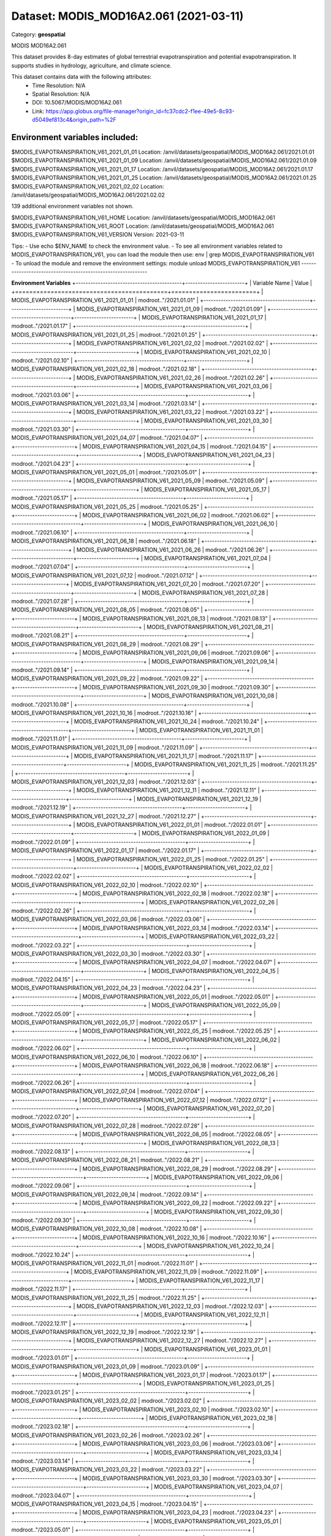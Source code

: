 =======================================
Dataset: MODIS_MOD16A2.061 (2021-03-11)
=======================================

Category: **geospatial**

MODIS MOD16A2.061

This dataset provides 8-day estimates of global terrestrial evapotranspiration and potential evapotranspiration. It
supports studies in hydrology, agriculture, and climate science.

This dataset contains data with the following attributes:
  - Time Resolution: N/A
  - Spatial Resolution: N/A
  - DOI: 10.5067/MODIS/MOD16A2.061
  - Link: https://app.globus.org/file-manager?origin_id=fc37cdc2-f1ee-49e5-8c93-d5049ef813c4&origin_path=%2F

Environment variables included:
-------------------------------------------------------------
$MODIS_EVAPOTRANSPIRATION_V61_2021_01_01  Location: /anvil/datasets/geospatial/MODIS_MOD16A2.061/2021.01.01
$MODIS_EVAPOTRANSPIRATION_V61_2021_01_09  Location: /anvil/datasets/geospatial/MODIS_MOD16A2.061/2021.01.09
$MODIS_EVAPOTRANSPIRATION_V61_2021_01_17  Location: /anvil/datasets/geospatial/MODIS_MOD16A2.061/2021.01.17
$MODIS_EVAPOTRANSPIRATION_V61_2021_01_25  Location: /anvil/datasets/geospatial/MODIS_MOD16A2.061/2021.01.25
$MODIS_EVAPOTRANSPIRATION_V61_2021_02_02  Location: /anvil/datasets/geospatial/MODIS_MOD16A2.061/2021.02.02

139 additional environment variables not shown.

$MODIS_EVAPOTRANSPIRATION_V61_HOME        Location: /anvil/datasets/geospatial/MODIS_MOD16A2.061
$MODIS_EVAPOTRANSPIRATION_V61_ROOT        Location: /anvil/datasets/geospatial/MODIS_MOD16A2.061
$MODIS_EVAPOTRANSPIRATION_V61_VERSION     Version: 2021-03-11

Tips:
- Use echo $ENV_NAME to check the environment value.
- To see all environment variables related to MODIS_EVAPOTRANSPIRATION_V61, you can load the module then use: env | grep MODIS_EVAPOTRANSPIRATION_V61
- To unload the module and remove the environment settings: module unload MODIS_EVAPOTRANSPIRATION_V61
-------------------------------------------------------------

**Environment Variables**
+-------------------------------------------+------------------------+
| Variable Name                             | Value                  |
+===========================================+========================+
| MODIS_EVAPOTRANSPIRATION_V61_2021_01_01   | modroot.."/2021.01.01" |
+-------------------------------------------+------------------------+
| MODIS_EVAPOTRANSPIRATION_V61_2021_01_09   | modroot.."/2021.01.09" |
+-------------------------------------------+------------------------+
| MODIS_EVAPOTRANSPIRATION_V61_2021_01_17   | modroot.."/2021.01.17" |
+-------------------------------------------+------------------------+
| MODIS_EVAPOTRANSPIRATION_V61_2021_01_25   | modroot.."/2021.01.25" |
+-------------------------------------------+------------------------+
| MODIS_EVAPOTRANSPIRATION_V61_2021_02_02   | modroot.."/2021.02.02" |
+-------------------------------------------+------------------------+
| MODIS_EVAPOTRANSPIRATION_V61_2021_02_10   | modroot.."/2021.02.10" |
+-------------------------------------------+------------------------+
| MODIS_EVAPOTRANSPIRATION_V61_2021_02_18   | modroot.."/2021.02.18" |
+-------------------------------------------+------------------------+
| MODIS_EVAPOTRANSPIRATION_V61_2021_02_26   | modroot.."/2021.02.26" |
+-------------------------------------------+------------------------+
| MODIS_EVAPOTRANSPIRATION_V61_2021_03_06   | modroot.."/2021.03.06" |
+-------------------------------------------+------------------------+
| MODIS_EVAPOTRANSPIRATION_V61_2021_03_14   | modroot.."/2021.03.14" |
+-------------------------------------------+------------------------+
| MODIS_EVAPOTRANSPIRATION_V61_2021_03_22   | modroot.."/2021.03.22" |
+-------------------------------------------+------------------------+
| MODIS_EVAPOTRANSPIRATION_V61_2021_03_30   | modroot.."/2021.03.30" |
+-------------------------------------------+------------------------+
| MODIS_EVAPOTRANSPIRATION_V61_2021_04_07   | modroot.."/2021.04.07" |
+-------------------------------------------+------------------------+
| MODIS_EVAPOTRANSPIRATION_V61_2021_04_15   | modroot.."/2021.04.15" |
+-------------------------------------------+------------------------+
| MODIS_EVAPOTRANSPIRATION_V61_2021_04_23   | modroot.."/2021.04.23" |
+-------------------------------------------+------------------------+
| MODIS_EVAPOTRANSPIRATION_V61_2021_05_01   | modroot.."/2021.05.01" |
+-------------------------------------------+------------------------+
| MODIS_EVAPOTRANSPIRATION_V61_2021_05_09   | modroot.."/2021.05.09" |
+-------------------------------------------+------------------------+
| MODIS_EVAPOTRANSPIRATION_V61_2021_05_17   | modroot.."/2021.05.17" |
+-------------------------------------------+------------------------+
| MODIS_EVAPOTRANSPIRATION_V61_2021_05_25   | modroot.."/2021.05.25" |
+-------------------------------------------+------------------------+
| MODIS_EVAPOTRANSPIRATION_V61_2021_06_02   | modroot.."/2021.06.02" |
+-------------------------------------------+------------------------+
| MODIS_EVAPOTRANSPIRATION_V61_2021_06_10   | modroot.."/2021.06.10" |
+-------------------------------------------+------------------------+
| MODIS_EVAPOTRANSPIRATION_V61_2021_06_18   | modroot.."/2021.06.18" |
+-------------------------------------------+------------------------+
| MODIS_EVAPOTRANSPIRATION_V61_2021_06_26   | modroot.."/2021.06.26" |
+-------------------------------------------+------------------------+
| MODIS_EVAPOTRANSPIRATION_V61_2021_07_04   | modroot.."/2021.07.04" |
+-------------------------------------------+------------------------+
| MODIS_EVAPOTRANSPIRATION_V61_2021_07_12   | modroot.."/2021.07.12" |
+-------------------------------------------+------------------------+
| MODIS_EVAPOTRANSPIRATION_V61_2021_07_20   | modroot.."/2021.07.20" |
+-------------------------------------------+------------------------+
| MODIS_EVAPOTRANSPIRATION_V61_2021_07_28   | modroot.."/2021.07.28" |
+-------------------------------------------+------------------------+
| MODIS_EVAPOTRANSPIRATION_V61_2021_08_05   | modroot.."/2021.08.05" |
+-------------------------------------------+------------------------+
| MODIS_EVAPOTRANSPIRATION_V61_2021_08_13   | modroot.."/2021.08.13" |
+-------------------------------------------+------------------------+
| MODIS_EVAPOTRANSPIRATION_V61_2021_08_21   | modroot.."/2021.08.21" |
+-------------------------------------------+------------------------+
| MODIS_EVAPOTRANSPIRATION_V61_2021_08_29   | modroot.."/2021.08.29" |
+-------------------------------------------+------------------------+
| MODIS_EVAPOTRANSPIRATION_V61_2021_09_06   | modroot.."/2021.09.06" |
+-------------------------------------------+------------------------+
| MODIS_EVAPOTRANSPIRATION_V61_2021_09_14   | modroot.."/2021.09.14" |
+-------------------------------------------+------------------------+
| MODIS_EVAPOTRANSPIRATION_V61_2021_09_22   | modroot.."/2021.09.22" |
+-------------------------------------------+------------------------+
| MODIS_EVAPOTRANSPIRATION_V61_2021_09_30   | modroot.."/2021.09.30" |
+-------------------------------------------+------------------------+
| MODIS_EVAPOTRANSPIRATION_V61_2021_10_08   | modroot.."/2021.10.08" |
+-------------------------------------------+------------------------+
| MODIS_EVAPOTRANSPIRATION_V61_2021_10_16   | modroot.."/2021.10.16" |
+-------------------------------------------+------------------------+
| MODIS_EVAPOTRANSPIRATION_V61_2021_10_24   | modroot.."/2021.10.24" |
+-------------------------------------------+------------------------+
| MODIS_EVAPOTRANSPIRATION_V61_2021_11_01   | modroot.."/2021.11.01" |
+-------------------------------------------+------------------------+
| MODIS_EVAPOTRANSPIRATION_V61_2021_11_09   | modroot.."/2021.11.09" |
+-------------------------------------------+------------------------+
| MODIS_EVAPOTRANSPIRATION_V61_2021_11_17   | modroot.."/2021.11.17" |
+-------------------------------------------+------------------------+
| MODIS_EVAPOTRANSPIRATION_V61_2021_11_25   | modroot.."/2021.11.25" |
+-------------------------------------------+------------------------+
| MODIS_EVAPOTRANSPIRATION_V61_2021_12_03   | modroot.."/2021.12.03" |
+-------------------------------------------+------------------------+
| MODIS_EVAPOTRANSPIRATION_V61_2021_12_11   | modroot.."/2021.12.11" |
+-------------------------------------------+------------------------+
| MODIS_EVAPOTRANSPIRATION_V61_2021_12_19   | modroot.."/2021.12.19" |
+-------------------------------------------+------------------------+
| MODIS_EVAPOTRANSPIRATION_V61_2021_12_27   | modroot.."/2021.12.27" |
+-------------------------------------------+------------------------+
| MODIS_EVAPOTRANSPIRATION_V61_2022_01_01   | modroot.."/2022.01.01" |
+-------------------------------------------+------------------------+
| MODIS_EVAPOTRANSPIRATION_V61_2022_01_09   | modroot.."/2022.01.09" |
+-------------------------------------------+------------------------+
| MODIS_EVAPOTRANSPIRATION_V61_2022_01_17   | modroot.."/2022.01.17" |
+-------------------------------------------+------------------------+
| MODIS_EVAPOTRANSPIRATION_V61_2022_01_25   | modroot.."/2022.01.25" |
+-------------------------------------------+------------------------+
| MODIS_EVAPOTRANSPIRATION_V61_2022_02_02   | modroot.."/2022.02.02" |
+-------------------------------------------+------------------------+
| MODIS_EVAPOTRANSPIRATION_V61_2022_02_10   | modroot.."/2022.02.10" |
+-------------------------------------------+------------------------+
| MODIS_EVAPOTRANSPIRATION_V61_2022_02_18   | modroot.."/2022.02.18" |
+-------------------------------------------+------------------------+
| MODIS_EVAPOTRANSPIRATION_V61_2022_02_26   | modroot.."/2022.02.26" |
+-------------------------------------------+------------------------+
| MODIS_EVAPOTRANSPIRATION_V61_2022_03_06   | modroot.."/2022.03.06" |
+-------------------------------------------+------------------------+
| MODIS_EVAPOTRANSPIRATION_V61_2022_03_14   | modroot.."/2022.03.14" |
+-------------------------------------------+------------------------+
| MODIS_EVAPOTRANSPIRATION_V61_2022_03_22   | modroot.."/2022.03.22" |
+-------------------------------------------+------------------------+
| MODIS_EVAPOTRANSPIRATION_V61_2022_03_30   | modroot.."/2022.03.30" |
+-------------------------------------------+------------------------+
| MODIS_EVAPOTRANSPIRATION_V61_2022_04_07   | modroot.."/2022.04.07" |
+-------------------------------------------+------------------------+
| MODIS_EVAPOTRANSPIRATION_V61_2022_04_15   | modroot.."/2022.04.15" |
+-------------------------------------------+------------------------+
| MODIS_EVAPOTRANSPIRATION_V61_2022_04_23   | modroot.."/2022.04.23" |
+-------------------------------------------+------------------------+
| MODIS_EVAPOTRANSPIRATION_V61_2022_05_01   | modroot.."/2022.05.01" |
+-------------------------------------------+------------------------+
| MODIS_EVAPOTRANSPIRATION_V61_2022_05_09   | modroot.."/2022.05.09" |
+-------------------------------------------+------------------------+
| MODIS_EVAPOTRANSPIRATION_V61_2022_05_17   | modroot.."/2022.05.17" |
+-------------------------------------------+------------------------+
| MODIS_EVAPOTRANSPIRATION_V61_2022_05_25   | modroot.."/2022.05.25" |
+-------------------------------------------+------------------------+
| MODIS_EVAPOTRANSPIRATION_V61_2022_06_02   | modroot.."/2022.06.02" |
+-------------------------------------------+------------------------+
| MODIS_EVAPOTRANSPIRATION_V61_2022_06_10   | modroot.."/2022.06.10" |
+-------------------------------------------+------------------------+
| MODIS_EVAPOTRANSPIRATION_V61_2022_06_18   | modroot.."/2022.06.18" |
+-------------------------------------------+------------------------+
| MODIS_EVAPOTRANSPIRATION_V61_2022_06_26   | modroot.."/2022.06.26" |
+-------------------------------------------+------------------------+
| MODIS_EVAPOTRANSPIRATION_V61_2022_07_04   | modroot.."/2022.07.04" |
+-------------------------------------------+------------------------+
| MODIS_EVAPOTRANSPIRATION_V61_2022_07_12   | modroot.."/2022.07.12" |
+-------------------------------------------+------------------------+
| MODIS_EVAPOTRANSPIRATION_V61_2022_07_20   | modroot.."/2022.07.20" |
+-------------------------------------------+------------------------+
| MODIS_EVAPOTRANSPIRATION_V61_2022_07_28   | modroot.."/2022.07.28" |
+-------------------------------------------+------------------------+
| MODIS_EVAPOTRANSPIRATION_V61_2022_08_05   | modroot.."/2022.08.05" |
+-------------------------------------------+------------------------+
| MODIS_EVAPOTRANSPIRATION_V61_2022_08_13   | modroot.."/2022.08.13" |
+-------------------------------------------+------------------------+
| MODIS_EVAPOTRANSPIRATION_V61_2022_08_21   | modroot.."/2022.08.21" |
+-------------------------------------------+------------------------+
| MODIS_EVAPOTRANSPIRATION_V61_2022_08_29   | modroot.."/2022.08.29" |
+-------------------------------------------+------------------------+
| MODIS_EVAPOTRANSPIRATION_V61_2022_09_06   | modroot.."/2022.09.06" |
+-------------------------------------------+------------------------+
| MODIS_EVAPOTRANSPIRATION_V61_2022_09_14   | modroot.."/2022.09.14" |
+-------------------------------------------+------------------------+
| MODIS_EVAPOTRANSPIRATION_V61_2022_09_22   | modroot.."/2022.09.22" |
+-------------------------------------------+------------------------+
| MODIS_EVAPOTRANSPIRATION_V61_2022_09_30   | modroot.."/2022.09.30" |
+-------------------------------------------+------------------------+
| MODIS_EVAPOTRANSPIRATION_V61_2022_10_08   | modroot.."/2022.10.08" |
+-------------------------------------------+------------------------+
| MODIS_EVAPOTRANSPIRATION_V61_2022_10_16   | modroot.."/2022.10.16" |
+-------------------------------------------+------------------------+
| MODIS_EVAPOTRANSPIRATION_V61_2022_10_24   | modroot.."/2022.10.24" |
+-------------------------------------------+------------------------+
| MODIS_EVAPOTRANSPIRATION_V61_2022_11_01   | modroot.."/2022.11.01" |
+-------------------------------------------+------------------------+
| MODIS_EVAPOTRANSPIRATION_V61_2022_11_09   | modroot.."/2022.11.09" |
+-------------------------------------------+------------------------+
| MODIS_EVAPOTRANSPIRATION_V61_2022_11_17   | modroot.."/2022.11.17" |
+-------------------------------------------+------------------------+
| MODIS_EVAPOTRANSPIRATION_V61_2022_11_25   | modroot.."/2022.11.25" |
+-------------------------------------------+------------------------+
| MODIS_EVAPOTRANSPIRATION_V61_2022_12_03   | modroot.."/2022.12.03" |
+-------------------------------------------+------------------------+
| MODIS_EVAPOTRANSPIRATION_V61_2022_12_11   | modroot.."/2022.12.11" |
+-------------------------------------------+------------------------+
| MODIS_EVAPOTRANSPIRATION_V61_2022_12_19   | modroot.."/2022.12.19" |
+-------------------------------------------+------------------------+
| MODIS_EVAPOTRANSPIRATION_V61_2022_12_27   | modroot.."/2022.12.27" |
+-------------------------------------------+------------------------+
| MODIS_EVAPOTRANSPIRATION_V61_2023_01_01   | modroot.."/2023.01.01" |
+-------------------------------------------+------------------------+
| MODIS_EVAPOTRANSPIRATION_V61_2023_01_09   | modroot.."/2023.01.09" |
+-------------------------------------------+------------------------+
| MODIS_EVAPOTRANSPIRATION_V61_2023_01_17   | modroot.."/2023.01.17" |
+-------------------------------------------+------------------------+
| MODIS_EVAPOTRANSPIRATION_V61_2023_01_25   | modroot.."/2023.01.25" |
+-------------------------------------------+------------------------+
| MODIS_EVAPOTRANSPIRATION_V61_2023_02_02   | modroot.."/2023.02.02" |
+-------------------------------------------+------------------------+
| MODIS_EVAPOTRANSPIRATION_V61_2023_02_10   | modroot.."/2023.02.10" |
+-------------------------------------------+------------------------+
| MODIS_EVAPOTRANSPIRATION_V61_2023_02_18   | modroot.."/2023.02.18" |
+-------------------------------------------+------------------------+
| MODIS_EVAPOTRANSPIRATION_V61_2023_02_26   | modroot.."/2023.02.26" |
+-------------------------------------------+------------------------+
| MODIS_EVAPOTRANSPIRATION_V61_2023_03_06   | modroot.."/2023.03.06" |
+-------------------------------------------+------------------------+
| MODIS_EVAPOTRANSPIRATION_V61_2023_03_14   | modroot.."/2023.03.14" |
+-------------------------------------------+------------------------+
| MODIS_EVAPOTRANSPIRATION_V61_2023_03_22   | modroot.."/2023.03.22" |
+-------------------------------------------+------------------------+
| MODIS_EVAPOTRANSPIRATION_V61_2023_03_30   | modroot.."/2023.03.30" |
+-------------------------------------------+------------------------+
| MODIS_EVAPOTRANSPIRATION_V61_2023_04_07   | modroot.."/2023.04.07" |
+-------------------------------------------+------------------------+
| MODIS_EVAPOTRANSPIRATION_V61_2023_04_15   | modroot.."/2023.04.15" |
+-------------------------------------------+------------------------+
| MODIS_EVAPOTRANSPIRATION_V61_2023_04_23   | modroot.."/2023.04.23" |
+-------------------------------------------+------------------------+
| MODIS_EVAPOTRANSPIRATION_V61_2023_05_01   | modroot.."/2023.05.01" |
+-------------------------------------------+------------------------+
| MODIS_EVAPOTRANSPIRATION_V61_2023_05_09   | modroot.."/2023.05.09" |
+-------------------------------------------+------------------------+
| MODIS_EVAPOTRANSPIRATION_V61_2023_05_17   | modroot.."/2023.05.17" |
+-------------------------------------------+------------------------+
| MODIS_EVAPOTRANSPIRATION_V61_2023_05_25   | modroot.."/2023.05.25" |
+-------------------------------------------+------------------------+
| MODIS_EVAPOTRANSPIRATION_V61_2023_06_02   | modroot.."/2023.06.02" |
+-------------------------------------------+------------------------+
| MODIS_EVAPOTRANSPIRATION_V61_2023_06_10   | modroot.."/2023.06.10" |
+-------------------------------------------+------------------------+
| MODIS_EVAPOTRANSPIRATION_V61_2023_06_18   | modroot.."/2023.06.18" |
+-------------------------------------------+------------------------+
| MODIS_EVAPOTRANSPIRATION_V61_2023_06_26   | modroot.."/2023.06.26" |
+-------------------------------------------+------------------------+
| MODIS_EVAPOTRANSPIRATION_V61_2023_07_04   | modroot.."/2023.07.04" |
+-------------------------------------------+------------------------+
| MODIS_EVAPOTRANSPIRATION_V61_2023_07_12   | modroot.."/2023.07.12" |
+-------------------------------------------+------------------------+
| MODIS_EVAPOTRANSPIRATION_V61_2023_07_20   | modroot.."/2023.07.20" |
+-------------------------------------------+------------------------+
| MODIS_EVAPOTRANSPIRATION_V61_2023_07_28   | modroot.."/2023.07.28" |
+-------------------------------------------+------------------------+
| MODIS_EVAPOTRANSPIRATION_V61_2023_08_05   | modroot.."/2023.08.05" |
+-------------------------------------------+------------------------+
| MODIS_EVAPOTRANSPIRATION_V61_2023_08_13   | modroot.."/2023.08.13" |
+-------------------------------------------+------------------------+
| MODIS_EVAPOTRANSPIRATION_V61_2023_08_21   | modroot.."/2023.08.21" |
+-------------------------------------------+------------------------+
| MODIS_EVAPOTRANSPIRATION_V61_2023_08_29   | modroot.."/2023.08.29" |
+-------------------------------------------+------------------------+
| MODIS_EVAPOTRANSPIRATION_V61_2023_09_06   | modroot.."/2023.09.06" |
+-------------------------------------------+------------------------+
| MODIS_EVAPOTRANSPIRATION_V61_2023_09_14   | modroot.."/2023.09.14" |
+-------------------------------------------+------------------------+
| MODIS_EVAPOTRANSPIRATION_V61_2023_09_22   | modroot.."/2023.09.22" |
+-------------------------------------------+------------------------+
| MODIS_EVAPOTRANSPIRATION_V61_2023_09_30   | modroot.."/2023.09.30" |
+-------------------------------------------+------------------------+
| MODIS_EVAPOTRANSPIRATION_V61_2023_10_08   | modroot.."/2023.10.08" |
+-------------------------------------------+------------------------+
| MODIS_EVAPOTRANSPIRATION_V61_2023_10_16   | modroot.."/2023.10.16" |
+-------------------------------------------+------------------------+
| MODIS_EVAPOTRANSPIRATION_V61_2023_10_24   | modroot.."/2023.10.24" |
+-------------------------------------------+------------------------+
| MODIS_EVAPOTRANSPIRATION_V61_2023_11_01   | modroot.."/2023.11.01" |
+-------------------------------------------+------------------------+
| MODIS_EVAPOTRANSPIRATION_V61_2023_11_09   | modroot.."/2023.11.09" |
+-------------------------------------------+------------------------+
| MODIS_EVAPOTRANSPIRATION_V61_2023_11_17   | modroot.."/2023.11.17" |
+-------------------------------------------+------------------------+
| MODIS_EVAPOTRANSPIRATION_V61_2023_11_25   | modroot.."/2023.11.25" |
+-------------------------------------------+------------------------+
| MODIS_EVAPOTRANSPIRATION_V61_2023_12_03   | modroot.."/2023.12.03" |
+-------------------------------------------+------------------------+
| MODIS_EVAPOTRANSPIRATION_V61_2023_12_11   | modroot.."/2023.12.11" |
+-------------------------------------------+------------------------+
| MODIS_EVAPOTRANSPIRATION_V61_2023_12_19   | modroot.."/2023.12.19" |
+-------------------------------------------+------------------------+
| MODIS_EVAPOTRANSPIRATION_V61_2023_12_27   | modroot.."/2023.12.27" |
+-------------------------------------------+------------------------+
| MODIS_EVAPOTRANSPIRATION_V61_2024_01_01   | modroot.."/2024.01.01" |
+-------------------------------------------+------------------------+
| MODIS_EVAPOTRANSPIRATION_V61_2024_01_09   | modroot.."/2024.01.09" |
+-------------------------------------------+------------------------+
| MODIS_EVAPOTRANSPIRATION_V61_2024_01_17   | modroot.."/2024.01.17" |
+-------------------------------------------+------------------------+
| MODIS_EVAPOTRANSPIRATION_V61_2024_01_25   | modroot.."/2024.01.25" |
+-------------------------------------------+------------------------+
| MODIS_EVAPOTRANSPIRATION_V61_2024_02_02   | modroot.."/2024.02.02" |
+-------------------------------------------+------------------------+
| MODIS_EVAPOTRANSPIRATION_V61_2024_02_10   | modroot.."/2024.02.10" |
+-------------------------------------------+------------------------+
| MODIS_EVAPOTRANSPIRATION_V61_HOME         | modroot                |
+-------------------------------------------+------------------------+
| RCAC_MODIS_EVAPOTRANSPIRATION_V61_ROOT    | modroot                |
+-------------------------------------------+------------------------+
| RCAC_MODIS_EVAPOTRANSPIRATION_V61_VERSION | 2021-03-11             |
+-------------------------------------------+------------------------+


